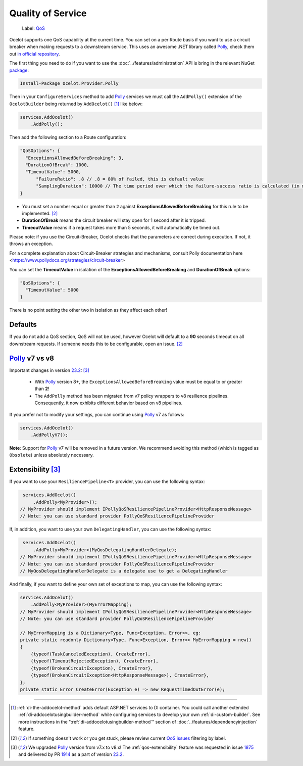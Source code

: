 Quality of Service
==================

    Label: `QoS <https://github.com/ThreeMammals/Ocelot/labels/QoS>`_

Ocelot supports one QoS capability at the current time. You can set on a per Route basis if you want to use a circuit breaker when making requests to a downstream service.
This uses an awesome .NET library called `Polly`_, check them out `in official repository <https://github.com/App-vNext/Polly>`_.

The first thing you need to do if you want to use the :doc:`../features/administration` API is bring in the relevant NuGet `package <https://www.nuget.org/packages/Ocelot.Provider.Polly>`_:

.. code-block:: powershell

    Install-Package Ocelot.Provider.Polly

Then in your ``ConfigureServices`` method to add `Polly`_ services we must call the ``AddPolly()`` extension of the ``OcelotBuilder`` being returned by ``AddOcelot()`` [#f1]_ like below:

.. code-block:: csharp

    services.AddOcelot()
        .AddPolly();

Then add the following section to a Route configuration: 

.. code-block:: json

  "QoSOptions": {
    "ExceptionsAllowedBeforeBreaking": 3,
    "DurationOfBreak": 1000,
    "TimeoutValue": 5000,
	"FailureRatio": .8 // .8 = 80% of failed, this is default value
	"SamplingDuration": 10000 // The time period over which the failure-success ratio is calculated (in milliseconds), default is 10000 (10s)
  }

- You must set a number equal or greater than ``2`` against **ExceptionsAllowedBeforeBreaking** for this rule to be implemented. [#f2]_
- **DurationOfBreak** means the circuit breaker will stay open for 1 second after it is tripped.
- **TimeoutValue** means if a request takes more than 5 seconds, it will automatically be timed out.

Please note: if you use the Circuit-Breaker, Ocelot checks that the parameters are correct during execution. If not, it throws an exception.

For a complete explanation about Circuit-Breaker strategies and mechanisms, consult Polly documentation here <https://www.pollydocs.org/strategies/circuit-breaker>

You can set the **TimeoutValue** in isolation of the **ExceptionsAllowedBeforeBreaking** and **DurationOfBreak** options:

.. code-block:: json

  "QoSOptions": {
    "TimeoutValue": 5000
  }

There is no point setting the other two in isolation as they affect each other!

Defaults
--------

If you do not add a QoS section, QoS will not be used, however Ocelot will default to a **90** seconds timeout on all downstream requests.
If someone needs this to be configurable, open an issue. [#f2]_

.. _qos-polly-v7-vs-v8:

`Polly`_ v7 vs v8
-----------------

Important changes in version `23.2`_: [#f3]_

  - With `Polly`_ version 8+, the ``ExceptionsAllowedBeforeBreaking`` value must be equal to or greater than **2**!
  - The ``AddPolly`` method has been migrated from v7 policy wrappers to v8 resilience pipelines. Consequently, it now exhibits different behavior based on v8 pipelines.

If you prefer not to modify your settings, you can continue using `Polly`_ v7 as follows:

.. code-block:: csharp

    services.AddOcelot()
        .AddPollyV7();

**Note**: Support for `Polly`_ v7 will be removed in a future version. We recommend avoiding this method (which is tagged as ``Obsolete``) unless absolutely necessary.

.. _qos-extensibility:

Extensibility [#f3]_
--------------------

If you want to use your ``ResiliencePipeline<T>`` provider, you can use the following syntax:

.. code-block:: csharp

    services.AddOcelot()
        .AddPolly<MyProvider>();
   // MyProvider should implement IPollyQoSResiliencePipelineProvider<HttpResponseMessage> 
   // Note: you can use standard provider PollyQoSResiliencePipelineProvider

If, in addition, you want to use your own ``DelegatingHandler``, you can use the following syntax:

.. code-block:: csharp

    services.AddOcelot()
        .AddPolly<MyProvider>(MyQosDelegatingHandlerDelegate);
   // MyProvider should implement IPollyQoSResiliencePipelineProvider<HttpResponseMessage> 
   // Note: you can use standard provider PollyQoSResiliencePipelineProvider
   // MyQosDelegatingHandlerDelegate is a delegate use to get a DelegatingHandler

And finally, if you want to define your own set of exceptions to map, you can use the following syntax:

.. code-block:: csharp

    services.AddOcelot()
        .AddPolly<MyProvider>(MyErrorMapping);
    // MyProvider should implement IPollyQoSResiliencePipelineProvider<HttpResponseMessage> 
    // Note: you can use standard provider PollyQoSResiliencePipelineProvider

    // MyErrorMapping is a Dictionary<Type, Func<Exception, Error>>, eg:
    private static readonly Dictionary<Type, Func<Exception, Error>> MyErrorMapping = new()
    {
        {typeof(TaskCanceledException), CreateError},
        {typeof(TimeoutRejectedException), CreateError},
        {typeof(BrokenCircuitException), CreateError},
        {typeof(BrokenCircuitException<HttpResponseMessage>), CreateError},
    };
    private static Error CreateError(Exception e) => new RequestTimedOutError(e);

""""

.. [#f1] :ref:`di-the-addocelot-method` adds default ASP.NET services to DI container. You could call another extended :ref:`di-addocelotusingbuilder-method` while configuring services to develop your own :ref:`di-custom-builder`. See more instructions in the ":ref:`di-addocelotusingbuilder-method`" section of :doc:`../features/dependencyinjection` feature.
.. [#f2] If something doesn't work or you get stuck, please review current `QoS issues <https://github.com/search?q=repo%3AThreeMammals%2FOcelot+QoS&type=issues>`_ filtering by |QoS_label| label.
.. [#f3] We upgraded `Polly`_ version from v7.x to v8.x! The :ref:`qos-extensibility` feature was requested in issue `1875`_ and delivered by PR `1914`_ as a part of version `23.2`_.

.. _Polly: https://www.thepollyproject.org
.. _1875: https://github.com/ThreeMammals/Ocelot/issues/1875
.. _1914: https://github.com/ThreeMammals/Ocelot/pull/1914
.. _23.2: https://github.com/ThreeMammals/Ocelot/releases/tag/23.2.0
.. |QoS_label| image:: https://img.shields.io/badge/-QoS-D3ADAF.svg
   :target: https://github.com/ThreeMammals/Ocelot/labels/QoS
